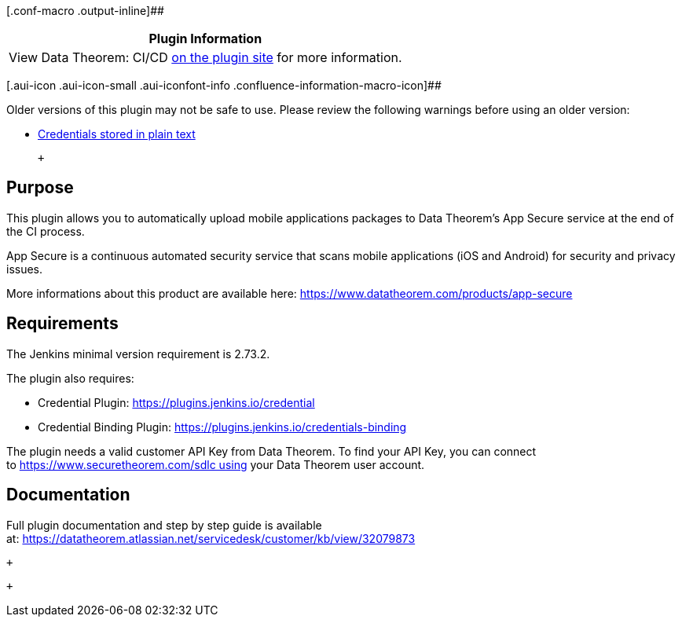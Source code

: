 [.conf-macro .output-inline]##

[cols="",options="header",]
|===
|Plugin Information
|View Data Theorem: CI/CD
https://plugins.jenkins.io/datatheorem-mobile-app-security[on the plugin
site] for more information.
|===

[.aui-icon .aui-icon-small .aui-iconfont-info .confluence-information-macro-icon]##

Older versions of this plugin may not be safe to use. Please review the
following warnings before using an older version:

* https://jenkins.io/security/advisory/2019-09-25/#SECURITY-1557[Credentials
stored in plain text]

 +

[[DataTheoremMobileAppSecurityPlugin-Purpose]]
== Purpose

This plugin allows you to automatically upload mobile applications
packages to Data Theorem's App Secure service at the end of the CI
process.

App Secure is a continuous automated security service that scans mobile
applications (iOS and Android) for security and privacy issues.

More informations about this product are available
here: https://www.datatheorem.com/products/app-secure

[[DataTheoremMobileAppSecurityPlugin-Requirements]]
== Requirements

The Jenkins minimal version requirement is 2.73.2.

The plugin also requires:

* Credential Plugin:
https://plugins.jenkins.io/credentials[https://plugins.jenkins.io/credential]
* Credential Binding
Plugin: https://plugins.jenkins.io/credentials-binding

The plugin needs a valid customer API Key from Data Theorem. To find
your API Key, you can connect
to https://www.securetheorem.com/sdlc using your Data Theorem user
account.

[[DataTheoremMobileAppSecurityPlugin-Documentation]]
== Documentation

Full plugin documentation and step by step guide is available
at: https://datatheorem.atlassian.net/servicedesk/customer/kb/view/32079873

 +

 +
